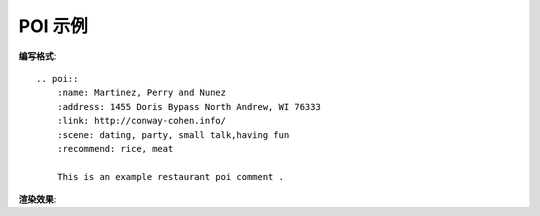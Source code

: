 POI 示例 
=====================


**编写格式**::

        .. poi::
            :name: Martinez, Perry and Nunez
            :address: 1455 Doris Bypass North Andrew, WI 76333
            :link: http://conway-cohen.info/
            :scene: dating, party, small talk,having fun
            :recommend: rice, meat

            This is an example restaurant poi comment .

**渲染效果**:


.. poi::
	:name: Martinez, Perry and Nunez
	:address: 1455 Doris Bypass North Andrew, WI 76333
	:link: http://conway-cohen.info/
	:scene: dating, party, small talk,having fun
	:recommend: rice, meat

	This is an example restaurant poi comment, you can write your comment here.

